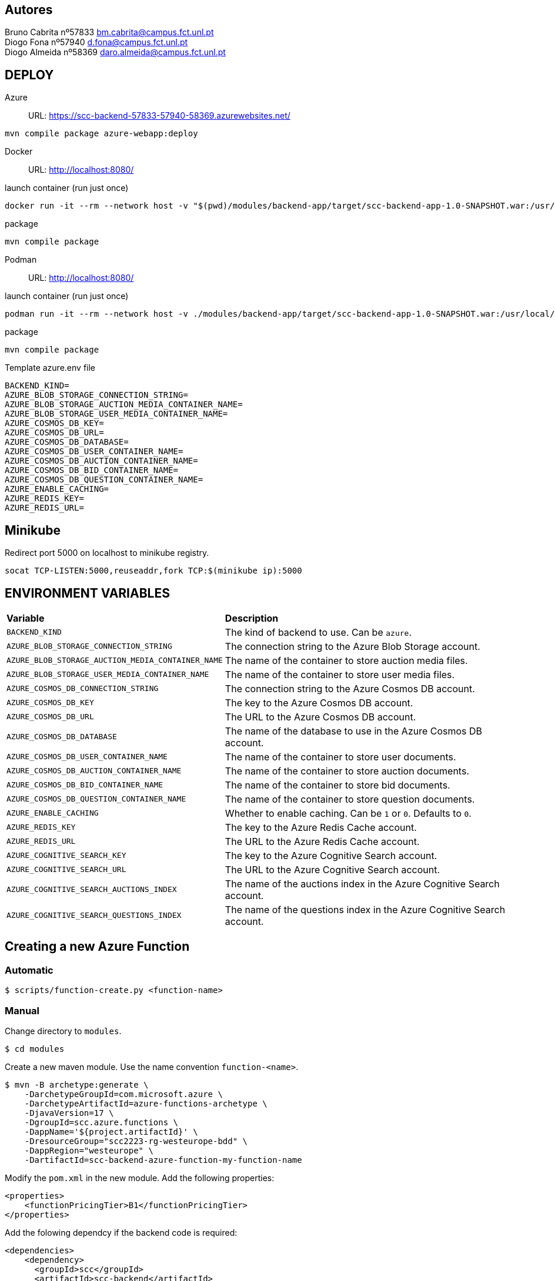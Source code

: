 == Autores
Bruno Cabrita nº57833 bm.cabrita@campus.fct.unl.pt +
Diogo Fona nº57940 d.fona@campus.fct.unl.pt +
Diogo Almeida nº58369 daro.almeida@campus.fct.unl.pt +

== DEPLOY
Azure::
URL: https://scc-backend-57833-57940-58369.azurewebsites.net/
[source,shell]
----
mvn compile package azure-webapp:deploy
----

Docker::
URL: http://localhost:8080/

.launch container (run just once)
[source,shell]
----
docker run -it --rm --network host -v "$(pwd)/modules/backend-app/target/scc-backend-app-1.0-SNAPSHOT.war:/usr/local/tomcat/webapps/ROOT.war" --env-file azure.env tomcat:latest
----

.package
[source,shell]
----
mvn compile package
----

Podman::
URL: http://localhost:8080/

.launch container (run just once)
[source,shell]
----
podman run -it --rm --network host -v ./modules/backend-app/target/scc-backend-app-1.0-SNAPSHOT.war:/usr/local/tomcat/webapps/ROOT.war:Z --env-file azure.env docker.io/tomcat:latest
----

.package
[source,shell]
----
mvn compile package
----

.Template azure.env file
[source,shell]
----
BACKEND_KIND=
AZURE_BLOB_STORAGE_CONNECTION_STRING=
AZURE_BLOB_STORAGE_AUCTION_MEDIA_CONTAINER_NAME=
AZURE_BLOB_STORAGE_USER_MEDIA_CONTAINER_NAME=
AZURE_COSMOS_DB_KEY=
AZURE_COSMOS_DB_URL=
AZURE_COSMOS_DB_DATABASE=
AZURE_COSMOS_DB_USER_CONTAINER_NAME=
AZURE_COSMOS_DB_AUCTION_CONTAINER_NAME=
AZURE_COSMOS_DB_BID_CONTAINER_NAME=
AZURE_COSMOS_DB_QUESTION_CONTAINER_NAME=
AZURE_ENABLE_CACHING=
AZURE_REDIS_KEY=
AZURE_REDIS_URL=
----

== Minikube

Redirect port 5000 on localhost to minikube registry.
[source,bash]
----
socat TCP-LISTEN:5000,reuseaddr,fork TCP:$(minikube ip):5000
----

== ENVIRONMENT VARIABLES

[cols="1,2"]
|===
|*Variable* 
|*Description*

| `BACKEND_KIND`
| The kind of backend to use. Can be `azure`.

| `AZURE_BLOB_STORAGE_CONNECTION_STRING`
| The connection string to the Azure Blob Storage account.

| `AZURE_BLOB_STORAGE_AUCTION_MEDIA_CONTAINER_NAME`
| The name of the container to store auction media files.

| `AZURE_BLOB_STORAGE_USER_MEDIA_CONTAINER_NAME`
| The name of the container to store user media files.

| `AZURE_COSMOS_DB_CONNECTION_STRING`
| The connection string to the Azure Cosmos DB account.

| `AZURE_COSMOS_DB_KEY`
| The key to the Azure Cosmos DB account.

| `AZURE_COSMOS_DB_URL`
| The URL to the Azure Cosmos DB account.

| `AZURE_COSMOS_DB_DATABASE`
| The name of the database to use in the Azure Cosmos DB account.

| `AZURE_COSMOS_DB_USER_CONTAINER_NAME`
| The name of the container to store user documents.

| `AZURE_COSMOS_DB_AUCTION_CONTAINER_NAME`
| The name of the container to store auction documents.

| `AZURE_COSMOS_DB_BID_CONTAINER_NAME`
| The name of the container to store bid documents.

| `AZURE_COSMOS_DB_QUESTION_CONTAINER_NAME`
| The name of the container to store question documents.

| `AZURE_ENABLE_CACHING`
| Whether to enable caching. Can be `1` or `0`. Defaults to `0`.

| `AZURE_REDIS_KEY`
| The key to the Azure Redis Cache account.

| `AZURE_REDIS_URL`
| The URL to the Azure Redis Cache account.

| `AZURE_COGNITIVE_SEARCH_KEY`
| The key to the Azure Cognitive Search account.

| `AZURE_COGNITIVE_SEARCH_URL`
| The URL to the Azure Cognitive Search account.

| `AZURE_COGNITIVE_SEARCH_AUCTIONS_INDEX`
| The name of the auctions index in the Azure Cognitive Search account.

| `AZURE_COGNITIVE_SEARCH_QUESTIONS_INDEX`
| The name of the questions index in the Azure Cognitive Search account.

|===

== Creating a new Azure Function

=== Automatic

[source,shell]
----
$ scripts/function-create.py <function-name>
----

=== Manual

Change directory to `modules`.
[source,bash]
----
$ cd modules
----

Create a new maven module.
Use the name convention `function-<name>`.
[source,bash]
----
$ mvn -B archetype:generate \
    -DarchetypeGroupId=com.microsoft.azure \
    -DarchetypeArtifactId=azure-functions-archetype \
    -DjavaVersion=17 \
    -DgroupId=scc.azure.functions \
    -DappName='${project.artifactId}' \
    -DresourceGroup="scc2223-rg-westeurope-bdd" \
    -DappRegion="westeurope" \
    -DartifactId=scc-backend-azure-function-my-function-name
----

Modify the `pom.xml` in the new module.
Add the following properties:
[source,xml]
----
<properties>
    <functionPricingTier>B1</functionPricingTier>
</properties>
----

Add the folowing dependcy if the backend code is required:
[source,xml]
----
<dependencies>
    <dependency>
      <groupId>scc</groupId>
      <artifactId>scc-backend</artifactId>
      <version>${project.version}</version>
    </dependency>
</dependencies>
----

Add the new function to the root pom.xml.
[source,xml]
----
<modules>
    <module>modules/function-my-function-name</module>
</modules>
----

Deploy the function.
[source,bash]
----
$ cd modules/scc-backend-my-function-name
$ mvn compile package
$ mvn azure-functions:deploy
----

The function should now be available at `https://scc-backend-my-function-name.azurewebsites.net/api/`.
